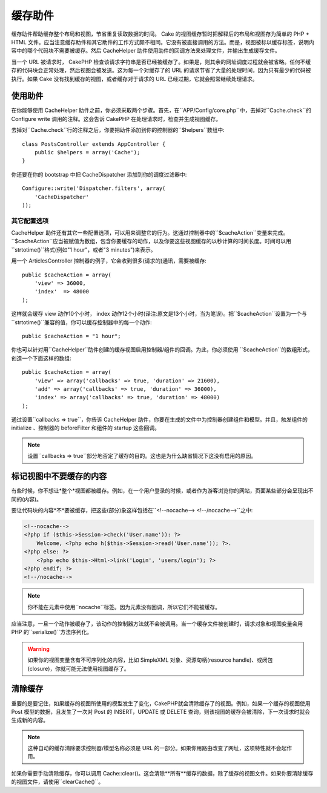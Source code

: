 缓存助件
###########

.. php:class:: CacheHelper(View $view, array $settings = array())

缓存助件帮助缓存整个布局和视图，节省重复读取数据的时间。 Cake 的视图缓存暂时把解释后的布局和视图存为简单的 PHP + HTML 文件。应当注意缓存助件和其它助件的工作方式颇不相同。它没有被直接调用的方法。而是，视图被标以缓存标签，说明内容中的哪个代码块不需要被缓存。然后 CacheHelper 助件使用助件的回调方法来处理文件，并输出生成缓存文件。

当一个 URL 被请求时， CakePHP 检查该请求字符串是否已经被缓存了。如果是，则其余的网址调度过程就会被省略。任何不缓存的代码块会正常处理，然后视图会被发送。这为每一个对缓存了的 URL 的请求节省了大量的处理时间，因为只有最少的代码被执行。如果 Cake 没有找到缓存的视图，或者缓存对于请求的 URL 已经过期，它就会照常继续处理请求。

使用助件
================

在你能够使用 CacheHelper 助件之前，你必须采取两个步骤。首先，在``APP/Config/core.php``中，去掉对``Cache.check``的 Configure write 调用的注释。这会告诉 CakePHP 在处理请求时，检查并生成视图缓存。

去掉对``Cache.check``行的注释之后，你要把助件添加到你的控制器的``$helpers``数组中::

    class PostsController extends AppController {
        public $helpers = array('Cache');
    }

你还要在你的 bootstrap 中把 CacheDispatcher 添加到你的调度过滤器中::

    Configure::write('Dispatcher.filters', array(
        'CacheDispatcher'
    ));

.. versionadded:: 2.3
  如果你的设置有多个域或语言，你可以用`Configure::write('Cache.viewPrefix', 'YOURPREFIX');`来为保存的视图缓存文件增加前缀。

其它配置选项
--------------------------------

CacheHelper 助件还有其它一些配置选项，可以用来调整它的行为。这通过控制器中的``$cacheAction``变量来完成。``$cacheAction``应当被赋值为数组，包含你要缓存的动作，以及你要这些视图缓存的以秒计算的时间长度。时间可以用``strtotime()``格式(例如"1 hour"，或者"3 minutes")来表示。

用一个 ArticlesController 控制器的例子，它会收到很多(请求的)通讯，需要被缓存::

    public $cacheAction = array(
        'view' => 36000,
        'index'  => 48000
    );

这样就会缓存 view 动作10个小时， index 动作12个小时(译注:原文是13个小时，当为笔误)。把``$cacheAction``设置为一个与``strtotime()``兼容的值，你可以缓存控制器中的每一个动作::

    public $cacheAction = "1 hour";

你也可以针对用``CacheHelper``助件创建的缓存视图启用控制器/组件的回调。为此，你必须使用 ``$cacheAction``的数组形式，创造一个下面这样的数组::

    public $cacheAction = array(
        'view' => array('callbacks' => true, 'duration' => 21600),
        'add' => array('callbacks' => true, 'duration' => 36000),
        'index' => array('callbacks' => true, 'duration' => 48000)
    );

通过设置``callbacks => true``，你告诉 CacheHelper 助件，你要在生成的文件中为控制器创建组件和模型。并且，触发组件的 initialize 、控制器的 beforeFilter 和组件的 startup 这些回调。

.. note::

    设置``callbacks => true``部分地否定了缓存的目的。这也是为什么缺省情况下这没有启用的原因。

标记视图中不要缓存的内容
===================================

有些时候，你不想让*整个*视图都被缓存。例如，在一个用户登录的时候，或者作为游客浏览你的网站，页面某些部分会呈现出不同的(内容)。

要让代码块的内容*不*要被缓存，把这些(部分)象这样包括在``<!--nocache--> <!--/nocache-->``之中:

.. code-block:: php

    <!--nocache-->
    <?php if ($this->Session->check('User.name')): ?>
        Welcome, <?php echo h($this->Session->read('User.name')); ?>.
    <?php else: ?>
        <?php echo $this->Html->link('Login', 'users/login'); ?>
    <?php endif; ?>
    <!--/nocache-->

.. note::

    你不能在元素中使用``nocache``标签。因为元素没有回调，所以它们不能被缓存。

应当注意，一旦一个动作被缓存了，该动作的控制器方法就不会被调用。当一个缓存文件被创建时，请求对象和视图变量会用 PHP 的``serialize()``方法序列化。

.. warning::

    如果你的视图变量含有不可序列化的内容，比如 SimpleXML 对象、资源句柄(resource handle)、或闭包(closure)，你就可能无法使用视图缓存了。

清除缓存
==================

重要的是要记住，如果缓存的视图所使用的模型发生了变化，CakePHP就会清除缓存了的视图。例如，如果一个缓存的视图使用 Post 模型的数据，且发生了一次对 Post 的 INSERT，UPDATE 或 DELETE 查询，则该视图的缓存会被清除，下一次请求时就会生成新的内容。

.. note::

    这种自动的缓存清除要求控制器/模型名称必须是 URL 的一部分。如果你用路由改变了网址，这项特性就不会起作用。

如果你需要手动清除缓存，你可以调用 Cache::clear()。这会清除**所有**缓存的数据，除了缓存的视图文件。如果你要清除缓存的视图文件，请使用``clearCache()``。


.. meta::
    :title lang=en: CacheHelper
    :description lang=en: The Cache helper assists in caching entire layouts and views, saving time repetitively retrieving data.
    :keywords lang=en: cache helper,view caching,cache action,cakephp cache,nocache,clear cache